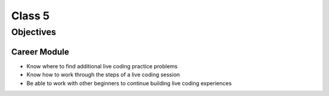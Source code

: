 Class 5
=======

Objectives
----------

Career Module
^^^^^^^^^^^^^

-  Know where to find additional live coding practice problems
-  Know how to work through the steps of a live coding session
-  Be able to work with other beginners to continue building live coding
   experiences
